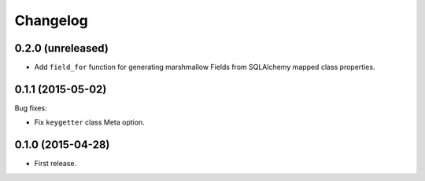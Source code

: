 Changelog
---------

0.2.0 (unreleased)
++++++++++++++++++

- Add ``field_for`` function for generating marshmallow Fields from SQLAlchemy mapped class properties.

0.1.1 (2015-05-02)
++++++++++++++++++

Bug fixes:

- Fix ``keygetter`` class Meta option.

0.1.0 (2015-04-28)
++++++++++++++++++

- First release.
